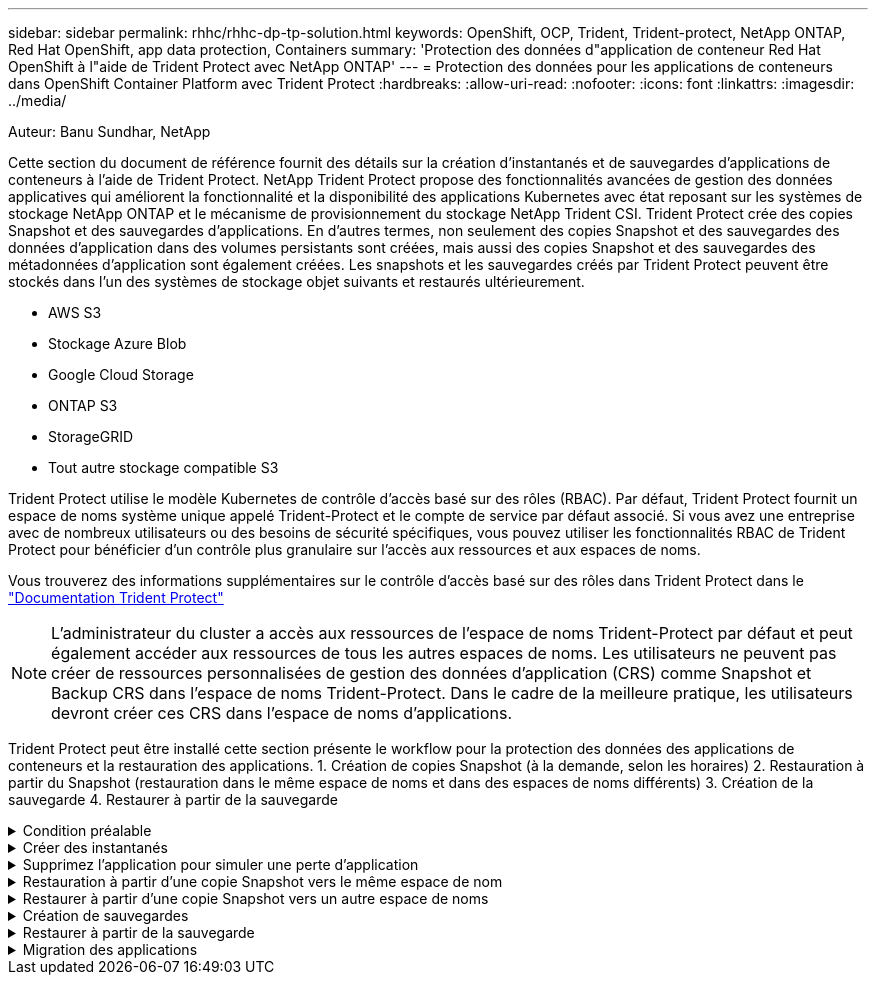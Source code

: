 ---
sidebar: sidebar 
permalink: rhhc/rhhc-dp-tp-solution.html 
keywords: OpenShift, OCP, Trident, Trident-protect, NetApp ONTAP, Red Hat OpenShift, app data protection, Containers 
summary: 'Protection des données d"application de conteneur Red Hat OpenShift à l"aide de Trident Protect avec NetApp ONTAP' 
---
= Protection des données pour les applications de conteneurs dans OpenShift Container Platform avec Trident Protect
:hardbreaks:
:allow-uri-read: 
:nofooter: 
:icons: font
:linkattrs: 
:imagesdir: ../media/


Auteur: Banu Sundhar, NetApp

[role="lead"]
Cette section du document de référence fournit des détails sur la création d'instantanés et de sauvegardes d'applications de conteneurs à l'aide de Trident Protect. NetApp Trident Protect propose des fonctionnalités avancées de gestion des données applicatives qui améliorent la fonctionnalité et la disponibilité des applications Kubernetes avec état reposant sur les systèmes de stockage NetApp ONTAP et le mécanisme de provisionnement du stockage NetApp Trident CSI. Trident Protect crée des copies Snapshot et des sauvegardes d'applications. En d'autres termes, non seulement des copies Snapshot et des sauvegardes des données d'application dans des volumes persistants sont créées, mais aussi des copies Snapshot et des sauvegardes des métadonnées d'application sont également créées. Les snapshots et les sauvegardes créés par Trident Protect peuvent être stockés dans l'un des systèmes de stockage objet suivants et restaurés ultérieurement.

* AWS S3
* Stockage Azure Blob
* Google Cloud Storage
* ONTAP S3
* StorageGRID
* Tout autre stockage compatible S3


Trident Protect utilise le modèle Kubernetes de contrôle d'accès basé sur des rôles (RBAC). Par défaut, Trident Protect fournit un espace de noms système unique appelé Trident-Protect et le compte de service par défaut associé. Si vous avez une entreprise avec de nombreux utilisateurs ou des besoins de sécurité spécifiques, vous pouvez utiliser les fonctionnalités RBAC de Trident Protect pour bénéficier d'un contrôle plus granulaire sur l'accès aux ressources et aux espaces de noms.

Vous trouverez des informations supplémentaires sur le contrôle d'accès basé sur des rôles dans Trident Protect dans le link:https://docs.netapp.com/us-en/trident/trident-protect/manage-authorization-access-control.html["Documentation Trident Protect"]


NOTE: L'administrateur du cluster a accès aux ressources de l'espace de noms Trident-Protect par défaut et peut également accéder aux ressources de tous les autres espaces de noms. Les utilisateurs ne peuvent pas créer de ressources personnalisées de gestion des données d'application (CRS) comme Snapshot et Backup CRS dans l'espace de noms Trident-Protect. Dans le cadre de la meilleure pratique, les utilisateurs devront créer ces CRS dans l'espace de noms d'applications.

Trident Protect peut être installé cette section présente le workflow pour la protection des données des applications de conteneurs et la restauration des applications. 1. Création de copies Snapshot (à la demande, selon les horaires) 2. Restauration à partir du Snapshot (restauration dans le même espace de noms et dans des espaces de noms différents) 3. Création de la sauvegarde 4. Restaurer à partir de la sauvegarde

.Condition préalable
[%collapsible]
====
Avant de créer les snapshots et les sauvegardes d'une application, un stockage objet doit être configuré dans Trident Protect pour stocker les snapshots et les sauvegardes. Pour ce faire, utilisez le godet CR. Seuls les administrateurs peuvent créer une CR de compartiment et la configurer. Le compartiment CR est appelé AppVault dans Trident Protect. Les objets AppVault sont la représentation déclarative du workflow Kubernetes d'un compartiment de stockage. Une CR AppVault contient les configurations nécessaires à l'utilisation d'un compartiment dans les opérations de protection, telles que les sauvegardes, les snapshots, les opérations de restauration et la réplication SnapMirror.

Dans cet exemple, nous allons présenter l'utilisation de ONTAP S3 en tant que stockage objet. Voici le workflow de création d'AppVault CR pour ONTAP S3 : 1. Créez le serveur de magasin d'objets S3 au sein du SVM dans le cluster ONTAP. 2. Créez un compartiment dans le serveur de stockage d'objets. 3. Créer un utilisateur S3 dans le SVM. Conservez la clé d'accès et la clé secrète en lieu sûr. 4. Dans OpenShift, créez un secret pour stocker les informations d'identification ONTAP S3. 5. Créez un objet AppVault pour ONTAP S3

**Configurer Trident Protect AppVault pour ONTAP S3**

***Exemple de fichier yaml pour la configuration de Trident Protect avec ONTAP S3 comme AppVault***

[source, yaml]
----
# alias tp='tridentctl-protect'

appvault-secret.yaml

apiVersion: v1
stringData:
  accessKeyID: "<access key id created for a user to access ONTAP S3 bucket>"
  secretAccessKey: "corresponding Secret Access Key"
#data:
# base 64 encoded values
#  accessKeyID: <base64 access key id created for a user to access ONTAP S3 bucket>
#  secretAccessKey: <base 64  Secret Access Key>
kind: Secret
metadata:
  name: appvault-secret
  namespace: trident-protect
type: Opaque

appvault.yaml

apiVersion: protect.trident.netapp.io/v1
kind: AppVault
metadata:
  name: ontap-s3-appvault
  namespace: trident-protect
spec:
  providerConfig:
    azure:
      accountName: ""
      bucketName: ""
      endpoint: ""
    gcp:
      bucketName: ""
      projectID: ""
    s3:
      bucketName: <bucket-name for storing the snapshots and backups>
      endpoint: <endpoint IP for S3>
      secure: "false"
      skipCertValidation: "true"
  providerCredentials:
    accessKeyID:
      valueFromSecret:
        key: accessKeyID
        name: appvault-secret
    secretAccessKey:
      valueFromSecret:
        key: secretAccessKey
        name: appvault-secret
  providerType: OntapS3

# oc create -f appvault-secret.yaml -n trident-protect
# oc create -f appvault.yaml -n trident-protect
----
image:rhhc_dp_tp_solution_container_image1.png["AppVault créé"]

***Exemple de fichier yaml pour l'installation de l'application postgresql ***

[source, yaml]
----
postgres.yaml
apiVersion: apps/v1
kind: Deployment
metadata:
  name: postgres
spec:
  replicas: 1
  selector:
    matchLabels:
      app: postgres
  template:
    metadata:
      labels:
        app: postgres
    spec:
      containers:
      - name: postgres
        image: postgres:14
        env:
        - name: POSTGRES_USER
          #value: "myuser"
          value: "admin"
        - name: POSTGRES_PASSWORD
          #value: "mypassword"
          value: "adminpass"
        - name: POSTGRES_DB
          value: "mydb"
        - name: PGDATA
          value: "/var/lib/postgresql/data/pgdata"
        ports:
        - containerPort: 5432
        volumeMounts:
        - name: postgres-storage
          mountPath: /var/lib/postgresql/data
      volumes:
      - name: postgres-storage
        persistentVolumeClaim:
          claimName: postgres-pvc
---
apiVersion: v1
kind: PersistentVolumeClaim
metadata:
  name: postgres-pvc
spec:
  accessModes:
    - ReadWriteOnce
  resources:
    requests:
      storage: 5Gi
---
apiVersion: v1
kind: Service
metadata:
  name: postgres
spec:
  selector:
    app: postgres
  ports:
  - protocol: TCP
    port: 5432
    targetPort: 5432
  type: ClusterIP

Now create the Trident protect application CR for the postgres app. Include the objects in the namespace postgres and create it in the postgres namespace.
# tp create app postgres-app --namespaces postgres -n postgres

----
image:rhhc_dp_tp_solution_container_image2.png["Application créée"]

====
.Créer des instantanés
[%collapsible]
====
**Création d'un instantané à la demande**

[source, yaml]
----

# tp create snapshot postgres-snap1 --app postgres-app --appvault ontap-s3-appvault -n postgres
Snapshot "postgres-snap1" created.

----
image:rhhc_dp_tp_solution_container_image3.png["Snapshot créé"]

image:rhhc_dp_tp_solution_container_image4.png["snapshot-pvc créé"]

**Création d'une planification** à l'aide de la commande suivante, les instantanés seront créés quotidiennement à 15:33 et deux instantanés et sauvegardes seront conservés.

[source, yaml]
----
# tp create schedule schedule1 --app postgres-app --appvault ontap-s3-appvault --backup-retention 2 --snapshot-retention 2 --granularity Daily --hour 15 --minute 33 --data-mover Restic -n postgres
Schedule "schedule1" created.
----
image:rhhc_dp_tp_solution_container_image5.png["Planification 1 créée"]

**Création d'un horaire à l'aide de yaml**

[source, yaml]
----
# tp create schedule schedule2 --app postgres-app --appvault ontap-s3-appvault --backup-retention 2 --snapshot-retention 2 --granularity Daily --hour 15 --minute 33 --data-mover Restic -n postgres --dry-run > hourly-snapshotschedule.yaml

cat hourly-snapshotschedule.yaml

apiVersion: protect.trident.netapp.io/v1
kind: Schedule
metadata:
  creationTimestamp: null
  name: schedule2
  namespace: postgres
spec:
  appVaultRef: ontap-s3-appvault
  applicationRef: postgres-app
  backupRetention: "2"
  dataMover: Restic
  dayOfMonth: ""
  dayOfWeek: ""
  enabled: true
  granularity: Hourly
  #hour: "15"
  minute: "33"
  recurrenceRule: ""
  snapshotRetention: "2"
status: {}
----
image:rhhc_dp_tp_solution_container_image6.png["Planification 2 créée"]

Vous pouvez voir les instantanés créés dans ce planning.

image:rhhc_dp_tp_solution_container_image7.png["Aimantation créée dans les délais"]

Des snapshots de volume sont également créés.

image:rhhc_dp_tp_solution_container_image8.png["Snap PVC créé dans les délais"]

====
.Supprimez l'application pour simuler une perte d'application
[%collapsible]
====
[source, yaml]
----
# oc delete deployment/postgres -n postgres
# oc get pod,pvc -n postgres
No resources found in postgres namespace.
----
====
.Restauration à partir d'une copie Snapshot vers le même espace de nom
[%collapsible]
====
[source, yaml]
----
# tp create sir postgres-sir --snapshot postgres/hourly-3f1ee-20250214183300 -n postgres
SnapshotInplaceRestore "postgres-sir" created.
----
image:rhhc_dp_tp_solution_container_image9.png["SIR créé"]

L'application et son PVCest restaurée dans le même espace de noms.

image:rhhc_dp_tp_solution_container_image10.png["Application restaurée, SIR"]

====
.Restaurer à partir d'une copie Snapshot vers un autre espace de noms
[%collapsible]
====
[source, yaml]
----
# tp create snapshotrestore postgres-restore --snapshot postgres/hourly-3f1ee-20250214183300 --namespace-mapping postgres:postgres-restore -n postgres-restore
SnapshotRestore "postgres-restore" created.
----
image:rhhc_dp_tp_solution_container_image11.png["SnapRestore créé"]

Vous pouvez voir que l'application a été restaurée dans un nouvel espace de noms.

image:rhhc_dp_tp_solution_container_image12.png["Application restaurée, SnapRestore"]

====
.Création de sauvegardes
[%collapsible]
====
**Création d'une sauvegarde à la demande**

[source, yaml]
----
# tp create backup postgres-backup1 --app postgres-app --appvault ontap-s3-appvault -n postgres
Backup "postgres-backup1" created.
----
image:rhhc_dp_tp_solution_container_image13.png["Sauvegarde créée"]

**Création d'un programme de sauvegarde**

Les sauvegardes quotidiennes et horaires figurant dans la liste ci-dessus sont créées à partir de la planification définie précédemment.

[source, yaml]
----
# tp create schedule schedule1 --app postgres-app --appvault ontap-s3-appvault --backup-retention 2 --snapshot-retention 2 --granularity Daily --hour 15 --minute 33 --data-mover Restic -n postgres
Schedule "schedule1" created.
----
image:rhhc_dp_tp_solution_container_image13a.png["Programme créé précédemment"]

====
.Restaurer à partir de la sauvegarde
[%collapsible]
====
**Supprimer l'application et les ESV pour simuler une perte de données.**

image:rhhc_dp_tp_solution_container_image14.png["Programme créé précédemment"]

**Restaurer dans le même espace de noms** #tp create bir postgres-bir --backup postgres/hourly-3f1ee-20250224023300 -n postgres BackupInplaceRestore "postgres-bir" créé.

image:rhhc_dp_tp_solution_container_image15.png["restaurer dans le même espace de noms"]

L'application et les ESV sont restaurées dans le même espace de nom.

image:rhhc_dp_tp_solution_container_image16.png["restauration des applications et des esv dans le même espace de noms"]

**Restaurer dans un autre espace de noms** Créez un nouvel espace de noms. Restaurer à partir d'une sauvegarde vers le nouvel espace de noms.

image:rhhc_dp_tp_solution_container_image17.png["restauration dans un autre espace de noms"]

====
.Migration des applications
[%collapsible]
====
Pour cloner ou migrer une application vers un autre cluster (effectuez un clone entre clusters), créez une sauvegarde sur le cluster source, puis restaurez la sauvegarde sur un autre cluster. Assurez-vous que Trident Protect est installé sur le cluster de destination.

Sur le cluster source, effectuez les opérations décrites dans l'image ci-dessous :

image:rhhc_dp_tp_solution_container_image18.png["restauration dans un autre espace de noms"]

Depuis le cluster source, basculez le contexte vers le cluster destination. Assurez-vous ensuite que AppVault est accessible à partir du contexte de cluster de destination et obtenez le contenu AppVault à partir du cluster de destination.

image:rhhc_dp_tp_solution_container_image19.png["basculer le contexte vers la destination"]

Utilisez le chemin de sauvegarde de la liste et créez un objet CR backuprestore comme indiqué dans la commande ci-dessous.

[source, yaml]
----
# tp create backuprestore backup-restore-cluster2 --namespace-mapping postgres:postgres --appvault ontap-s3-appvault --path postgres-app_4d798ed5-cfa8-49ff-a5b6-c5e2d89aeb89/backups/postgres-backup-cluster1_ec0ed3f3-5500-4e72-afa8-117a04a0b1c3 -n postgres
BackupRestore "backup-restore-cluster2" created.
----
image:rhhc_dp_tp_solution_container_image20.png["restauration vers la destination"]

Vous pouvez désormais voir que les pods d'application et les demandes de volume volume volume volume sont créés dans le cluster de destination.

image:rhhc_dp_tp_solution_container_image21.png["sur le cluster de destination"]

====